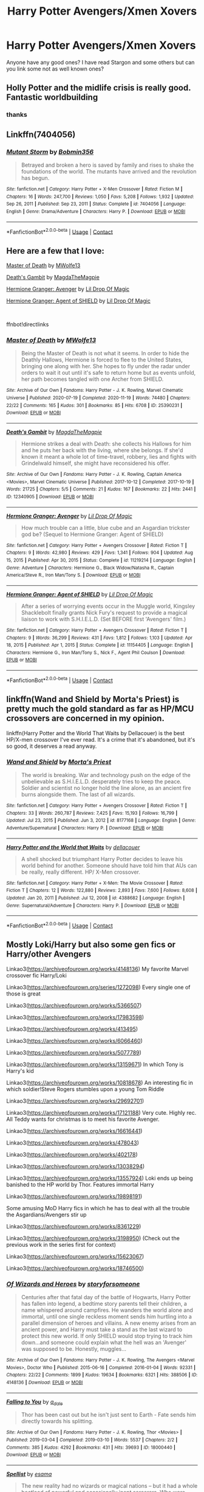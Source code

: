 #+TITLE: Harry Potter Avengers/Xmen Xovers

* Harry Potter Avengers/Xmen Xovers
:PROPERTIES:
:Author: KFC_Junior
:Score: 7
:DateUnix: 1618454326.0
:DateShort: 2021-Apr-15
:FlairText: Request
:END:
Anyone have any good ones? I have read Stargon and some others but can you link some not as well known ones?


** Holly Potter and the midlife crisis is really good. Fantastic worldbuilding
:PROPERTIES:
:Author: karigan_g
:Score: 3
:DateUnix: 1618476669.0
:DateShort: 2021-Apr-15
:END:

*** thanks
:PROPERTIES:
:Author: KFC_Junior
:Score: 1
:DateUnix: 1618476967.0
:DateShort: 2021-Apr-15
:END:


** Linkffn(7404056)
:PROPERTIES:
:Author: Omeganian
:Score: 2
:DateUnix: 1618481742.0
:DateShort: 2021-Apr-15
:END:

*** [[https://www.fanfiction.net/s/7404056/1/][*/Mutant Storm/*]] by [[https://www.fanfiction.net/u/777540/Bobmin356][/Bobmin356/]]

#+begin_quote
  Betrayed and broken a hero is saved by family and rises to shake the foundations of the world. The mutants have arrived and the revolution has begun.
#+end_quote

^{/Site/:} ^{fanfiction.net} ^{*|*} ^{/Category/:} ^{Harry} ^{Potter} ^{+} ^{X-Men} ^{Crossover} ^{*|*} ^{/Rated/:} ^{Fiction} ^{M} ^{*|*} ^{/Chapters/:} ^{16} ^{*|*} ^{/Words/:} ^{247,700} ^{*|*} ^{/Reviews/:} ^{1,050} ^{*|*} ^{/Favs/:} ^{5,208} ^{*|*} ^{/Follows/:} ^{1,932} ^{*|*} ^{/Updated/:} ^{Sep} ^{26,} ^{2011} ^{*|*} ^{/Published/:} ^{Sep} ^{23,} ^{2011} ^{*|*} ^{/Status/:} ^{Complete} ^{*|*} ^{/id/:} ^{7404056} ^{*|*} ^{/Language/:} ^{English} ^{*|*} ^{/Genre/:} ^{Drama/Adventure} ^{*|*} ^{/Characters/:} ^{Harry} ^{P.} ^{*|*} ^{/Download/:} ^{[[http://www.ff2ebook.com/old/ffn-bot/index.php?id=7404056&source=ff&filetype=epub][EPUB]]} ^{or} ^{[[http://www.ff2ebook.com/old/ffn-bot/index.php?id=7404056&source=ff&filetype=mobi][MOBI]]}

--------------

*FanfictionBot*^{2.0.0-beta} | [[https://github.com/FanfictionBot/reddit-ffn-bot/wiki/Usage][Usage]] | [[https://www.reddit.com/message/compose?to=tusing][Contact]]
:PROPERTIES:
:Author: FanfictionBot
:Score: 1
:DateUnix: 1618481763.0
:DateShort: 2021-Apr-15
:END:


** Here are a few that I love:

[[https://archiveofourown.org/works/25390231][Master of Death]] by [[https://archiveofourown.org/users/MWolfe13/pseuds/MWolfe13][MWolfe13]]

[[https://archiveofourown.org/works/12340905][Death's Gambit]] by [[https://archiveofourown.org/users/MagdaTheMagpie/pseuds/MagdaTheMagpie][MagdaTheMagpie]]

[[https://m.fanfiction.net/s/11219214/1/][Hermione Granger: Avenger]] by [[https://m.fanfiction.net/u/429239/][Lil Drop Of Magic]]

[[https://m.fanfiction.net/s/11154405/1/][Hermione Granger: Agent of SHIELD]] by [[https://m.fanfiction.net/u/429239/][Lil Drop Of Magic]]

​

ffnbot!directlinks
:PROPERTIES:
:Author: BlueThePineapple
:Score: 2
:DateUnix: 1618494915.0
:DateShort: 2021-Apr-15
:END:

*** [[https://archiveofourown.org/works/25390231][*/Master of Death/*]] by [[https://www.archiveofourown.org/users/MWolfe13/pseuds/MWolfe13][/MWolfe13/]]

#+begin_quote
  Being the Master of Death is not what it seems. In order to hide the Deathly Hallows, Hermione is forced to flee to the United States, bringing one along with her. She hopes to fly under the radar under orders to wait it out until it's safe to return home but as events unfold, her path becomes tangled with one Archer from SHIELD.
#+end_quote

^{/Site/:} ^{Archive} ^{of} ^{Our} ^{Own} ^{*|*} ^{/Fandoms/:} ^{Harry} ^{Potter} ^{-} ^{J.} ^{K.} ^{Rowling,} ^{Marvel} ^{Cinematic} ^{Universe} ^{*|*} ^{/Published/:} ^{2020-07-19} ^{*|*} ^{/Completed/:} ^{2020-11-19} ^{*|*} ^{/Words/:} ^{74480} ^{*|*} ^{/Chapters/:} ^{22/22} ^{*|*} ^{/Comments/:} ^{165} ^{*|*} ^{/Kudos/:} ^{301} ^{*|*} ^{/Bookmarks/:} ^{85} ^{*|*} ^{/Hits/:} ^{6708} ^{*|*} ^{/ID/:} ^{25390231} ^{*|*} ^{/Download/:} ^{[[https://archiveofourown.org/downloads/25390231/Master%20of%20Death.epub?updated_at=1606969409][EPUB]]} ^{or} ^{[[https://archiveofourown.org/downloads/25390231/Master%20of%20Death.mobi?updated_at=1606969409][MOBI]]}

--------------

[[https://archiveofourown.org/works/12340905][*/Death's Gambit/*]] by [[https://www.archiveofourown.org/users/MagdaTheMagpie/pseuds/MagdaTheMagpie][/MagdaTheMagpie/]]

#+begin_quote
  Hermione strikes a deal with Death: she collects his Hallows for him and he puts her back with the living, where she belongs. If she'd known it meant a whole lot of time-travel, robbery, lies and fights with Grindelwald himself, she might have reconsidered his offer.
#+end_quote

^{/Site/:} ^{Archive} ^{of} ^{Our} ^{Own} ^{*|*} ^{/Fandoms/:} ^{Harry} ^{Potter} ^{-} ^{J.} ^{K.} ^{Rowling,} ^{Captain} ^{America} ^{<Movies>,} ^{Marvel} ^{Cinematic} ^{Universe} ^{*|*} ^{/Published/:} ^{2017-10-12} ^{*|*} ^{/Completed/:} ^{2017-10-19} ^{*|*} ^{/Words/:} ^{21725} ^{*|*} ^{/Chapters/:} ^{5/5} ^{*|*} ^{/Comments/:} ^{21} ^{*|*} ^{/Kudos/:} ^{167} ^{*|*} ^{/Bookmarks/:} ^{22} ^{*|*} ^{/Hits/:} ^{2441} ^{*|*} ^{/ID/:} ^{12340905} ^{*|*} ^{/Download/:} ^{[[https://archiveofourown.org/downloads/12340905/Deaths%20Gambit.epub?updated_at=1541670390][EPUB]]} ^{or} ^{[[https://archiveofourown.org/downloads/12340905/Deaths%20Gambit.mobi?updated_at=1541670390][MOBI]]}

--------------

[[https://www.fanfiction.net/s/11219214/1/][*/Hermione Granger: Avenger/*]] by [[https://www.fanfiction.net/u/429239/Lil-Drop-Of-Magic][/Lil Drop Of Magic/]]

#+begin_quote
  How much trouble can a little, blue cube and an Asgardian trickster god be? (Sequel to Hermione Granger: Agent of SHIELD)
#+end_quote

^{/Site/:} ^{fanfiction.net} ^{*|*} ^{/Category/:} ^{Harry} ^{Potter} ^{+} ^{Avengers} ^{Crossover} ^{*|*} ^{/Rated/:} ^{Fiction} ^{T} ^{*|*} ^{/Chapters/:} ^{9} ^{*|*} ^{/Words/:} ^{42,980} ^{*|*} ^{/Reviews/:} ^{429} ^{*|*} ^{/Favs/:} ^{1,341} ^{*|*} ^{/Follows/:} ^{904} ^{*|*} ^{/Updated/:} ^{Aug} ^{15,} ^{2015} ^{*|*} ^{/Published/:} ^{Apr} ^{30,} ^{2015} ^{*|*} ^{/Status/:} ^{Complete} ^{*|*} ^{/id/:} ^{11219214} ^{*|*} ^{/Language/:} ^{English} ^{*|*} ^{/Genre/:} ^{Adventure} ^{*|*} ^{/Characters/:} ^{Hermione} ^{G.,} ^{Black} ^{Widow/Natasha} ^{R.,} ^{Captain} ^{America/Steve} ^{R.,} ^{Iron} ^{Man/Tony} ^{S.} ^{*|*} ^{/Download/:} ^{[[http://www.ff2ebook.com/old/ffn-bot/index.php?id=11219214&source=ff&filetype=epub][EPUB]]} ^{or} ^{[[http://www.ff2ebook.com/old/ffn-bot/index.php?id=11219214&source=ff&filetype=mobi][MOBI]]}

--------------

[[https://www.fanfiction.net/s/11154405/1/][*/Hermione Granger: Agent of SHIELD/*]] by [[https://www.fanfiction.net/u/429239/Lil-Drop-Of-Magic][/Lil Drop Of Magic/]]

#+begin_quote
  After a series of worrying events occur in the Muggle world, Kingsley Shacklebolt finally grants Nick Fury's request to provide a magical liaison to work with S.H.I.E.L.D. (Set BEFORE first 'Avengers' film.)
#+end_quote

^{/Site/:} ^{fanfiction.net} ^{*|*} ^{/Category/:} ^{Harry} ^{Potter} ^{+} ^{Avengers} ^{Crossover} ^{*|*} ^{/Rated/:} ^{Fiction} ^{T} ^{*|*} ^{/Chapters/:} ^{9} ^{*|*} ^{/Words/:} ^{36,299} ^{*|*} ^{/Reviews/:} ^{431} ^{*|*} ^{/Favs/:} ^{1,812} ^{*|*} ^{/Follows/:} ^{1,103} ^{*|*} ^{/Updated/:} ^{Apr} ^{18,} ^{2015} ^{*|*} ^{/Published/:} ^{Apr} ^{1,} ^{2015} ^{*|*} ^{/Status/:} ^{Complete} ^{*|*} ^{/id/:} ^{11154405} ^{*|*} ^{/Language/:} ^{English} ^{*|*} ^{/Characters/:} ^{Hermione} ^{G.,} ^{Iron} ^{Man/Tony} ^{S.,} ^{Nick} ^{F.,} ^{Agent} ^{Phil} ^{Coulson} ^{*|*} ^{/Download/:} ^{[[http://www.ff2ebook.com/old/ffn-bot/index.php?id=11154405&source=ff&filetype=epub][EPUB]]} ^{or} ^{[[http://www.ff2ebook.com/old/ffn-bot/index.php?id=11154405&source=ff&filetype=mobi][MOBI]]}

--------------

*FanfictionBot*^{2.0.0-beta} | [[https://github.com/FanfictionBot/reddit-ffn-bot/wiki/Usage][Usage]] | [[https://www.reddit.com/message/compose?to=tusing][Contact]]
:PROPERTIES:
:Author: FanfictionBot
:Score: 1
:DateUnix: 1618494946.0
:DateShort: 2021-Apr-15
:END:


** linkffn(Wand and Shield by Morta's Priest) is pretty much the gold standard as far as HP/MCU crossovers are concerned in my opinion.

linkffn(Harry Potter and the World That Waits by Dellacouer) is the best HP/X-men crossover I've ever read. It's a crime that it's abandoned, but it's so good, it deserves a read anyway.
:PROPERTIES:
:Author: Gatalicious
:Score: 2
:DateUnix: 1618499841.0
:DateShort: 2021-Apr-15
:END:

*** [[https://www.fanfiction.net/s/8177168/1/][*/Wand and Shield/*]] by [[https://www.fanfiction.net/u/2690239/Morta-s-Priest][/Morta's Priest/]]

#+begin_quote
  The world is breaking. War and technology push on the edge of the unbelievable as S.H.I.E.L.D. desperately tries to keep the peace. Soldier and scientist no longer hold the line alone, as an ancient fire burns alongside them. The last of all wizards.
#+end_quote

^{/Site/:} ^{fanfiction.net} ^{*|*} ^{/Category/:} ^{Harry} ^{Potter} ^{+} ^{Avengers} ^{Crossover} ^{*|*} ^{/Rated/:} ^{Fiction} ^{T} ^{*|*} ^{/Chapters/:} ^{33} ^{*|*} ^{/Words/:} ^{260,787} ^{*|*} ^{/Reviews/:} ^{7,425} ^{*|*} ^{/Favs/:} ^{15,193} ^{*|*} ^{/Follows/:} ^{16,799} ^{*|*} ^{/Updated/:} ^{Jul} ^{23,} ^{2015} ^{*|*} ^{/Published/:} ^{Jun} ^{3,} ^{2012} ^{*|*} ^{/id/:} ^{8177168} ^{*|*} ^{/Language/:} ^{English} ^{*|*} ^{/Genre/:} ^{Adventure/Supernatural} ^{*|*} ^{/Characters/:} ^{Harry} ^{P.} ^{*|*} ^{/Download/:} ^{[[http://www.ff2ebook.com/old/ffn-bot/index.php?id=8177168&source=ff&filetype=epub][EPUB]]} ^{or} ^{[[http://www.ff2ebook.com/old/ffn-bot/index.php?id=8177168&source=ff&filetype=mobi][MOBI]]}

--------------

[[https://www.fanfiction.net/s/4388682/1/][*/Harry Potter and the World that Waits/*]] by [[https://www.fanfiction.net/u/866927/dellacouer][/dellacouer/]]

#+begin_quote
  A shell shocked but triumphant Harry Potter decides to leave his world behind for another. Someone should have told him that AUs can be really, really different. HP/ X-Men crossover.
#+end_quote

^{/Site/:} ^{fanfiction.net} ^{*|*} ^{/Category/:} ^{Harry} ^{Potter} ^{+} ^{X-Men:} ^{The} ^{Movie} ^{Crossover} ^{*|*} ^{/Rated/:} ^{Fiction} ^{T} ^{*|*} ^{/Chapters/:} ^{12} ^{*|*} ^{/Words/:} ^{122,880} ^{*|*} ^{/Reviews/:} ^{2,893} ^{*|*} ^{/Favs/:} ^{7,600} ^{*|*} ^{/Follows/:} ^{8,608} ^{*|*} ^{/Updated/:} ^{Jan} ^{20,} ^{2011} ^{*|*} ^{/Published/:} ^{Jul} ^{12,} ^{2008} ^{*|*} ^{/id/:} ^{4388682} ^{*|*} ^{/Language/:} ^{English} ^{*|*} ^{/Genre/:} ^{Supernatural/Adventure} ^{*|*} ^{/Characters/:} ^{Harry} ^{P.} ^{*|*} ^{/Download/:} ^{[[http://www.ff2ebook.com/old/ffn-bot/index.php?id=4388682&source=ff&filetype=epub][EPUB]]} ^{or} ^{[[http://www.ff2ebook.com/old/ffn-bot/index.php?id=4388682&source=ff&filetype=mobi][MOBI]]}

--------------

*FanfictionBot*^{2.0.0-beta} | [[https://github.com/FanfictionBot/reddit-ffn-bot/wiki/Usage][Usage]] | [[https://www.reddit.com/message/compose?to=tusing][Contact]]
:PROPERTIES:
:Author: FanfictionBot
:Score: 1
:DateUnix: 1618499876.0
:DateShort: 2021-Apr-15
:END:


** Mostly Loki/Harry but also some gen fics or Harry/other Avengers

Linkao3([[https://archiveofourown.org/works/4148136]]) My favorite Marvel crossover fic Harry/Loki

Linkao3([[https://archiveofourown.org/series/1272098]]) Every single one of those is great

Linkao3([[https://archiveofourown.org/works/5366507]])

Linkao3([[https://archiveofourown.org/works/17983598]])

Linkao3([[https://archiveofourown.org/works/413495]])

Linkao3([[https://archiveofourown.org/works/6066460]])

Linkao3([[https://archiveofourown.org/works/5077789]])

Linkao3([[https://archiveofourown.org/works/13159671]]) In which Tony is Harry's kid

Linkao3([[https://archiveofourown.org/works/10818678]]) An interesting fic in which soldier!Steve Rogers stumbles upon a young Tom Riddle

Linkao3([[https://archiveofourown.org/works/29692701]])

Linkao3([[https://archiveofourown.org/works/17121188]]) Very cute. Highly rec. All Teddy wants for christmas is to meet his favorite Avenger.

Linkao3([[https://archiveofourown.org/works/16616441]])

Linkao3([[https://archiveofourown.org/works/478043]])

Linkao3([[https://archiveofourown.org/works/402178]])

Linkao3([[https://archiveofourown.org/works/13038294]])

Linkao3([[https://archiveofourown.org/works/13557924]]) Loki ends up being banished to the HP world by Thor. Features immortal Harry

Linkao3([[https://archiveofourown.org/works/19898191]])

Some amusing MoD Harry fics in which he has to deal with all the trouble the Asgardians/Avengers stir up

Linkao3([[https://archiveofourown.org/works/8361229]])

Linkao3([[https://archiveofourown.org/works/3198950]]) (Check out the previous work in the series first for context)

Linkao3([[https://archiveofourown.org/works/15623067]])

Linkao3([[https://archiveofourown.org/works/18746500]])
:PROPERTIES:
:Author: Quine_
:Score: 2
:DateUnix: 1618516097.0
:DateShort: 2021-Apr-16
:END:

*** [[https://archiveofourown.org/works/4148136][*/Of Wizards and Heroes/*]] by [[https://www.archiveofourown.org/users/storyforsomeone/pseuds/storyforsomeone][/storyforsomeone/]]

#+begin_quote
  Centuries after that fatal day of the battle of Hogwarts, Harry Potter has fallen into legend, a bedtime story parents tell their children, a name whispered around campfires. He wanders the world alone and immortal, until one single reckless moment sends him hurtling into a parallel dimension of heroes and villains. A new enemy arises from an ancient power, and Harry must take a stand as the last wizard to protect this new world. If only SHIELD would stop trying to track him down...and someone could explain what the hell was an 'Avenger' was supposed to be. Honestly, muggles...
#+end_quote

^{/Site/:} ^{Archive} ^{of} ^{Our} ^{Own} ^{*|*} ^{/Fandoms/:} ^{Harry} ^{Potter} ^{-} ^{J.} ^{K.} ^{Rowling,} ^{The} ^{Avengers} ^{<Marvel} ^{Movies>,} ^{Doctor} ^{Who} ^{*|*} ^{/Published/:} ^{2015-06-16} ^{*|*} ^{/Completed/:} ^{2016-01-04} ^{*|*} ^{/Words/:} ^{92331} ^{*|*} ^{/Chapters/:} ^{22/22} ^{*|*} ^{/Comments/:} ^{1899} ^{*|*} ^{/Kudos/:} ^{19634} ^{*|*} ^{/Bookmarks/:} ^{6321} ^{*|*} ^{/Hits/:} ^{388506} ^{*|*} ^{/ID/:} ^{4148136} ^{*|*} ^{/Download/:} ^{[[https://archiveofourown.org/downloads/4148136/Of%20Wizards%20and%20Heroes.epub?updated_at=1617196578][EPUB]]} ^{or} ^{[[https://archiveofourown.org/downloads/4148136/Of%20Wizards%20and%20Heroes.mobi?updated_at=1617196578][MOBI]]}

--------------

[[https://archiveofourown.org/works/18000440][*/Falling to You/*]] by [[https://www.archiveofourown.org/users/a_dale/pseuds/a_dale][/a_dale/]]

#+begin_quote
  Thor has been cast out but he isn't just sent to Earth - Fate sends him directly towards his splitting.
#+end_quote

^{/Site/:} ^{Archive} ^{of} ^{Our} ^{Own} ^{*|*} ^{/Fandoms/:} ^{Harry} ^{Potter} ^{-} ^{J.} ^{K.} ^{Rowling,} ^{Thor} ^{<Movies>} ^{*|*} ^{/Published/:} ^{2019-03-04} ^{*|*} ^{/Completed/:} ^{2019-03-10} ^{*|*} ^{/Words/:} ^{5537} ^{*|*} ^{/Chapters/:} ^{2/2} ^{*|*} ^{/Comments/:} ^{385} ^{*|*} ^{/Kudos/:} ^{4292} ^{*|*} ^{/Bookmarks/:} ^{431} ^{*|*} ^{/Hits/:} ^{39693} ^{*|*} ^{/ID/:} ^{18000440} ^{*|*} ^{/Download/:} ^{[[https://archiveofourown.org/downloads/18000440/Falling%20to%20You.epub?updated_at=1614621977][EPUB]]} ^{or} ^{[[https://archiveofourown.org/downloads/18000440/Falling%20to%20You.mobi?updated_at=1614621977][MOBI]]}

--------------

[[https://archiveofourown.org/works/5366507][*/Spellist/*]] by [[https://www.archiveofourown.org/users/esama/pseuds/esama][/esama/]]

#+begin_quote
  The new reality had no wizards or magical nations -- but it had a whole boatload of powerful and occasionally inept sorcerers. Who were usually semi-public and sometimes very popular in social media. How it worked, Harry had no idea.
#+end_quote

^{/Site/:} ^{Archive} ^{of} ^{Our} ^{Own} ^{*|*} ^{/Fandoms/:} ^{Harry} ^{Potter} ^{-} ^{J.} ^{K.} ^{Rowling,} ^{The} ^{Avengers} ^{<Marvel} ^{Movies>} ^{*|*} ^{/Published/:} ^{2015-12-06} ^{*|*} ^{/Words/:} ^{2483} ^{*|*} ^{/Chapters/:} ^{1/1} ^{*|*} ^{/Comments/:} ^{398} ^{*|*} ^{/Kudos/:} ^{15353} ^{*|*} ^{/Bookmarks/:} ^{3303} ^{*|*} ^{/Hits/:} ^{116729} ^{*|*} ^{/ID/:} ^{5366507} ^{*|*} ^{/Download/:} ^{[[https://archiveofourown.org/downloads/5366507/Spellist.epub?updated_at=1618128344][EPUB]]} ^{or} ^{[[https://archiveofourown.org/downloads/5366507/Spellist.mobi?updated_at=1618128344][MOBI]]}

--------------

[[https://archiveofourown.org/works/17983598][*/Harry Potter and the Man of Iron 1/*]] by [[https://www.archiveofourown.org/users/Madz616/pseuds/Madz616][/Madz616/]]

#+begin_quote
  The Magical's were separating form the Mundane world. No longer able to ensure their secrecy with the advancing technology of the Muggles, they were leaving entirely.Harry wasn't going with them. Or, the one where Harry met Tony and the events of the first Iron Man movie mostly happen anyway.
#+end_quote

^{/Site/:} ^{Archive} ^{of} ^{Our} ^{Own} ^{*|*} ^{/Fandoms/:} ^{Marvel,} ^{Iron} ^{Man} ^{<Movies>,} ^{Harry} ^{Potter} ^{-} ^{J.} ^{K.} ^{Rowling} ^{*|*} ^{/Published/:} ^{2019-03-03} ^{*|*} ^{/Completed/:} ^{2019-03-07} ^{*|*} ^{/Words/:} ^{24273} ^{*|*} ^{/Chapters/:} ^{6/6} ^{*|*} ^{/Comments/:} ^{74} ^{*|*} ^{/Kudos/:} ^{2435} ^{*|*} ^{/Bookmarks/:} ^{376} ^{*|*} ^{/Hits/:} ^{30833} ^{*|*} ^{/ID/:} ^{17983598} ^{*|*} ^{/Download/:} ^{[[https://archiveofourown.org/downloads/17983598/Harry%20Potter%20and%20the%20Man.epub?updated_at=1615304722][EPUB]]} ^{or} ^{[[https://archiveofourown.org/downloads/17983598/Harry%20Potter%20and%20the%20Man.mobi?updated_at=1615304722][MOBI]]}

--------------

[[https://archiveofourown.org/works/413495][*/Finding Home/*]] by [[https://www.archiveofourown.org/users/cywsaphyre/pseuds/cywsaphyre][/cywsaphyre/]]

#+begin_quote
  When Harry finally accepted the fact that he had stopped aging, ten years had passed and he knew it was time to leave.
#+end_quote

^{/Site/:} ^{Archive} ^{of} ^{Our} ^{Own} ^{*|*} ^{/Fandoms/:} ^{Harry} ^{Potter} ^{-} ^{Fandom,} ^{The} ^{Avengers} ^{<2012>} ^{*|*} ^{/Published/:} ^{2012-05-27} ^{*|*} ^{/Completed/:} ^{2013-02-13} ^{*|*} ^{/Words/:} ^{58679} ^{*|*} ^{/Chapters/:} ^{16/16} ^{*|*} ^{/Comments/:} ^{284} ^{*|*} ^{/Kudos/:} ^{2898} ^{*|*} ^{/Bookmarks/:} ^{929} ^{*|*} ^{/Hits/:} ^{100036} ^{*|*} ^{/ID/:} ^{413495} ^{*|*} ^{/Download/:} ^{[[https://archiveofourown.org/downloads/413495/Finding%20Home.epub?updated_at=1618165223][EPUB]]} ^{or} ^{[[https://archiveofourown.org/downloads/413495/Finding%20Home.mobi?updated_at=1618165223][MOBI]]}

--------------

[[https://archiveofourown.org/works/6066460][*/The Prince/*]] by [[https://www.archiveofourown.org/users/Lolibat/pseuds/Lolibat][/Lolibat/]]

#+begin_quote
  "The first method for estimating the intelligence of a ruler is to look at the men he has around him."― Niccolò Machiavelli, The Prince. After Loki's actions in Manhattan, he is escorted back to Asgard in chains with his pride stripped away. Yet, during his imprisonment, he finds an unlikely ally in the form of a guard with the same green eyes as the ones he sees in his own reflection.
#+end_quote

^{/Site/:} ^{Archive} ^{of} ^{Our} ^{Own} ^{*|*} ^{/Fandoms/:} ^{Harry} ^{Potter} ^{-} ^{J.} ^{K.} ^{Rowling,} ^{Thor} ^{<Movies>,} ^{The} ^{Avengers} ^{<Marvel} ^{Movies>} ^{*|*} ^{/Published/:} ^{2016-02-20} ^{*|*} ^{/Words/:} ^{14951} ^{*|*} ^{/Chapters/:} ^{1/1} ^{*|*} ^{/Comments/:} ^{71} ^{*|*} ^{/Kudos/:} ^{2686} ^{*|*} ^{/Bookmarks/:} ^{731} ^{*|*} ^{/Hits/:} ^{27390} ^{*|*} ^{/ID/:} ^{6066460} ^{*|*} ^{/Download/:} ^{[[https://archiveofourown.org/downloads/6066460/The%20Prince.epub?updated_at=1616509934][EPUB]]} ^{or} ^{[[https://archiveofourown.org/downloads/6066460/The%20Prince.mobi?updated_at=1616509934][MOBI]]}

--------------

[[https://archiveofourown.org/works/5077789][*/Phil's Harry/*]] by [[https://www.archiveofourown.org/users/KimpatsuNoHoseki/pseuds/KimpatsuNoHoseki][/KimpatsuNoHoseki/]]

#+begin_quote
  What if Phil Coulson didn't die that day on the helicarrier? How do you ask? His boyfriend Harry saved him. This is the One-Shot story of Phil and Harry Potter.
#+end_quote

^{/Site/:} ^{Archive} ^{of} ^{Our} ^{Own} ^{*|*} ^{/Fandoms/:} ^{Harry} ^{Potter} ^{-} ^{J.} ^{K.} ^{Rowling,} ^{The} ^{Avengers} ^{<Marvel} ^{Movies>} ^{*|*} ^{/Published/:} ^{2015-10-26} ^{*|*} ^{/Words/:} ^{6495} ^{*|*} ^{/Chapters/:} ^{1/1} ^{*|*} ^{/Comments/:} ^{26} ^{*|*} ^{/Kudos/:} ^{1732} ^{*|*} ^{/Bookmarks/:} ^{267} ^{*|*} ^{/Hits/:} ^{23332} ^{*|*} ^{/ID/:} ^{5077789} ^{*|*} ^{/Download/:} ^{[[https://archiveofourown.org/downloads/5077789/Phils%20Harry.epub?updated_at=1614997922][EPUB]]} ^{or} ^{[[https://archiveofourown.org/downloads/5077789/Phils%20Harry.mobi?updated_at=1614997922][MOBI]]}

--------------

*FanfictionBot*^{2.0.0-beta} | [[https://github.com/FanfictionBot/reddit-ffn-bot/wiki/Usage][Usage]] | [[https://www.reddit.com/message/compose?to=tusing][Contact]]
:PROPERTIES:
:Author: FanfictionBot
:Score: 1
:DateUnix: 1618516150.0
:DateShort: 2021-Apr-16
:END:


*** [[https://archiveofourown.org/works/13159671][*/My Dad, the Boy (\/Man) Who Lives**]] by [[https://www.archiveofourown.org/users/TJB084117/pseuds/TJB084117][/TJB084117/]]

#+begin_quote
  Crazy idea. What if Harry was Tony's dad?Not in a million years would Harry thought that by letting Anthony be held for a moment by a woman whom just lost her baby, would let the press go wild. In under an hour, the whole city knew about his baby. And under a couple of hours so did the whole United States of America. And soon the whole world would know. The worst thing was that they thought Anthony was the Stark heir.This work is a slow burn. So basically it will cover Tony as a baby, kid, teen, young man 'till adult. And mostly i used Howard, Harry, and Tony's POVPs. This work is 70% marvel and 30% Harpot world. And neither marvel or harpot charactrs are mine, but most of the story ideas are mine. So hope u enjoy reading itCOMPLETED
#+end_quote

^{/Site/:} ^{Archive} ^{of} ^{Our} ^{Own} ^{*|*} ^{/Fandoms/:} ^{Harry} ^{Potter} ^{-} ^{J.} ^{K.} ^{Rowling,} ^{Iron} ^{Man} ^{<Movies>,} ^{The} ^{Avengers} ^{<Marvel} ^{Movies>,} ^{The} ^{Avengers} ^{<Marvel>} ^{-} ^{All} ^{Media} ^{Types,} ^{Thor} ^{<Movies>,} ^{Captain} ^{America} ^{<Movies>,} ^{Doctor} ^{Strange} ^{<2016>,} ^{Hulk} ^{<2003>} ^{*|*} ^{/Published/:} ^{2017-12-26} ^{*|*} ^{/Completed/:} ^{2019-03-26} ^{*|*} ^{/Words/:} ^{143059} ^{*|*} ^{/Chapters/:} ^{49/49} ^{*|*} ^{/Comments/:} ^{516} ^{*|*} ^{/Kudos/:} ^{2256} ^{*|*} ^{/Bookmarks/:} ^{667} ^{*|*} ^{/Hits/:} ^{67471} ^{*|*} ^{/ID/:} ^{13159671} ^{*|*} ^{/Download/:} ^{[[https://archiveofourown.org/downloads/13159671/My%20Dad%20the%20Boy%20Man%20Who.epub?updated_at=1617348781][EPUB]]} ^{or} ^{[[https://archiveofourown.org/downloads/13159671/My%20Dad%20the%20Boy%20Man%20Who.mobi?updated_at=1617348781][MOBI]]}

--------------

[[https://archiveofourown.org/works/10818678][*/Of Old Soldiers and Missing Wars/*]] by [[https://www.archiveofourown.org/users/NonchalantxFish/pseuds/NonchalantxFish][/NonchalantxFish/]]

#+begin_quote
  There was a bruise on his cheekbone and one decorating his left eye, and his nose had traces of dried blood running down to his chin, and he had a split lip. But his hands, his knuckles, were red and raw, and that's what made Steve approach the boy standing on the street corner. [COMPLETE]
#+end_quote

^{/Site/:} ^{Archive} ^{of} ^{Our} ^{Own} ^{*|*} ^{/Fandoms/:} ^{Captain} ^{America} ^{<Movies>,} ^{The} ^{Avengers} ^{<Marvel} ^{Movies>,} ^{Harry} ^{Potter} ^{-} ^{J.} ^{K.} ^{Rowling} ^{*|*} ^{/Published/:} ^{2017-05-04} ^{*|*} ^{/Completed/:} ^{2017-05-04} ^{*|*} ^{/Words/:} ^{8763} ^{*|*} ^{/Chapters/:} ^{2/2} ^{*|*} ^{/Comments/:} ^{108} ^{*|*} ^{/Kudos/:} ^{694} ^{*|*} ^{/Bookmarks/:} ^{191} ^{*|*} ^{/Hits/:} ^{4796} ^{*|*} ^{/ID/:} ^{10818678} ^{*|*} ^{/Download/:} ^{[[https://archiveofourown.org/downloads/10818678/Of%20Old%20Soldiers%20and.epub?updated_at=1524268227][EPUB]]} ^{or} ^{[[https://archiveofourown.org/downloads/10818678/Of%20Old%20Soldiers%20and.mobi?updated_at=1524268227][MOBI]]}

--------------

[[https://archiveofourown.org/works/29692701][*/The Psychopump (English) by memepotter952504/*]] by [[https://www.archiveofourown.org/users/Valkyrie_Lokisdottir/pseuds/Valkyrie_Lokisdottir][/Valkyrie_Lokisdottir/]]

#+begin_quote
  Thanos has come close to death more than once. He saw a being who fascinated him. Death is a man of great beauty with the most captivating green eyes. Thanos will try everything to see him again and especially to seduce him. He therefore thinks that destroying worlds will bring him the favors of the Master of Death. Harry is the intermediary between the world of the dead and Hellfeim where a goddess helps maintain peace and balance. The more Thanos kills, the more angry Harry gets. His limit is reached when he attacks the planet under his protection, the Earth. Thanos is going to drool. He doesn't know what will fall on him. Harry Potter is more than a God.All rights go to the amazing author - memepotter952504.
#+end_quote

^{/Site/:} ^{Archive} ^{of} ^{Our} ^{Own} ^{*|*} ^{/Fandoms/:} ^{Harry} ^{Potter} ^{-} ^{J.} ^{K.} ^{Rowling,} ^{Marvel} ^{Cinematic} ^{Universe} ^{*|*} ^{/Published/:} ^{2021-02-25} ^{*|*} ^{/Completed/:} ^{2021-03-18} ^{*|*} ^{/Words/:} ^{22730} ^{*|*} ^{/Chapters/:} ^{11/11} ^{*|*} ^{/Comments/:} ^{30} ^{*|*} ^{/Kudos/:} ^{232} ^{*|*} ^{/Bookmarks/:} ^{66} ^{*|*} ^{/Hits/:} ^{3282} ^{*|*} ^{/ID/:} ^{29692701} ^{*|*} ^{/Download/:} ^{[[https://archiveofourown.org/downloads/29692701/The%20Psychopump%20English.epub?updated_at=1616125196][EPUB]]} ^{or} ^{[[https://archiveofourown.org/downloads/29692701/The%20Psychopump%20English.mobi?updated_at=1616125196][MOBI]]}

--------------

[[https://archiveofourown.org/works/17121188][*/The Best Avenger, According to Teddy Lupin/*]] by [[https://www.archiveofourown.org/users/ArielSakura/pseuds/ArielSakura][/ArielSakura/]]

#+begin_quote
  The only thing Teddy wants for Christmas, besides the new Cleansweep, is to meet Hawkeye aka the best Avenger.
#+end_quote

^{/Site/:} ^{Archive} ^{of} ^{Our} ^{Own} ^{*|*} ^{/Fandoms/:} ^{Harry} ^{Potter} ^{-} ^{J.} ^{K.} ^{Rowling,} ^{Marvel} ^{Cinematic} ^{Universe} ^{*|*} ^{/Published/:} ^{2018-12-25} ^{*|*} ^{/Words/:} ^{3603} ^{*|*} ^{/Chapters/:} ^{1/1} ^{*|*} ^{/Comments/:} ^{43} ^{*|*} ^{/Kudos/:} ^{1603} ^{*|*} ^{/Bookmarks/:} ^{247} ^{*|*} ^{/Hits/:} ^{16381} ^{*|*} ^{/ID/:} ^{17121188} ^{*|*} ^{/Download/:} ^{[[https://archiveofourown.org/downloads/17121188/The%20Best%20Avenger.epub?updated_at=1617600747][EPUB]]} ^{or} ^{[[https://archiveofourown.org/downloads/17121188/The%20Best%20Avenger.mobi?updated_at=1617600747][MOBI]]}

--------------

[[https://archiveofourown.org/works/16616441][*/Sit Next to Me/*]] by [[https://www.archiveofourown.org/users/slowloris2485/pseuds/slowloris2485][/slowloris2485/]]

#+begin_quote
  Around the time Peter has just realized that he may have actual feelings for Deadpool, someone else literally stumbles through his front door and then refuses to leave for very long.
#+end_quote

^{/Site/:} ^{Archive} ^{of} ^{Our} ^{Own} ^{*|*} ^{/Fandoms/:} ^{Spider-Man} ^{-} ^{All} ^{Media} ^{Types,} ^{Harry} ^{Potter} ^{-} ^{J.} ^{K.} ^{Rowling,} ^{Marvel} ^{Cinematic} ^{Universe,} ^{Deadpool} ^{-} ^{All} ^{Media} ^{Types} ^{*|*} ^{/Published/:} ^{2018-11-14} ^{*|*} ^{/Completed/:} ^{2019-07-14} ^{*|*} ^{/Words/:} ^{19292} ^{*|*} ^{/Chapters/:} ^{14/14} ^{*|*} ^{/Comments/:} ^{255} ^{*|*} ^{/Kudos/:} ^{2272} ^{*|*} ^{/Bookmarks/:} ^{539} ^{*|*} ^{/Hits/:} ^{22014} ^{*|*} ^{/ID/:} ^{16616441} ^{*|*} ^{/Download/:} ^{[[https://archiveofourown.org/downloads/16616441/Sit%20Next%20to%20Me.epub?updated_at=1616053648][EPUB]]} ^{or} ^{[[https://archiveofourown.org/downloads/16616441/Sit%20Next%20to%20Me.mobi?updated_at=1616053648][MOBI]]}

--------------

[[https://archiveofourown.org/works/478043][*/Sowilo/*]] by [[https://www.archiveofourown.org/users/Evandar/pseuds/Evandar][/Evandar/]]

#+begin_quote
  Loki shelters from the rain in a coffee shop run by Harry Potter and somehow manages to change them both forever. - "I've been calling you 'Mr Cappuccino' in my head all this time; you could have told me your name"-
#+end_quote

^{/Site/:} ^{Archive} ^{of} ^{Our} ^{Own} ^{*|*} ^{/Fandoms/:} ^{Harry} ^{Potter} ^{-} ^{J.} ^{K.} ^{Rowling,} ^{The} ^{Avengers} ^{<2012>} ^{*|*} ^{/Published/:} ^{2012-08-05} ^{*|*} ^{/Completed/:} ^{2012-08-05} ^{*|*} ^{/Words/:} ^{7257} ^{*|*} ^{/Chapters/:} ^{2/2} ^{*|*} ^{/Comments/:} ^{84} ^{*|*} ^{/Kudos/:} ^{4472} ^{*|*} ^{/Bookmarks/:} ^{1018} ^{*|*} ^{/Hits/:} ^{39644} ^{*|*} ^{/ID/:} ^{478043} ^{*|*} ^{/Download/:} ^{[[https://archiveofourown.org/downloads/478043/Sowilo.epub?updated_at=1613126829][EPUB]]} ^{or} ^{[[https://archiveofourown.org/downloads/478043/Sowilo.mobi?updated_at=1613126829][MOBI]]}

--------------

*FanfictionBot*^{2.0.0-beta} | [[https://github.com/FanfictionBot/reddit-ffn-bot/wiki/Usage][Usage]] | [[https://www.reddit.com/message/compose?to=tusing][Contact]]
:PROPERTIES:
:Author: FanfictionBot
:Score: 1
:DateUnix: 1618516162.0
:DateShort: 2021-Apr-16
:END:


*** [[https://archiveofourown.org/works/402178][*/Hurricane/*]] by [[https://www.archiveofourown.org/users/Jana_C/pseuds/Jana_C][/Jana_C/]]

#+begin_quote
  He only ever wanted to bring Sirius back, but in Harry's life nothing ever goes the way he wants it to.
#+end_quote

^{/Site/:} ^{Archive} ^{of} ^{Our} ^{Own} ^{*|*} ^{/Fandoms/:} ^{Harry} ^{Potter} ^{-} ^{Fandom,} ^{Thor} ^{<2011>,} ^{The} ^{Avengers} ^{<2012>} ^{*|*} ^{/Published/:} ^{2012-05-11} ^{*|*} ^{/Completed/:} ^{2014-07-16} ^{*|*} ^{/Words/:} ^{42256} ^{*|*} ^{/Chapters/:} ^{15/15} ^{*|*} ^{/Comments/:} ^{312} ^{*|*} ^{/Kudos/:} ^{4546} ^{*|*} ^{/Bookmarks/:} ^{1098} ^{*|*} ^{/Hits/:} ^{86325} ^{*|*} ^{/ID/:} ^{402178} ^{*|*} ^{/Download/:} ^{[[https://archiveofourown.org/downloads/402178/Hurricane.epub?updated_at=1607292674][EPUB]]} ^{or} ^{[[https://archiveofourown.org/downloads/402178/Hurricane.mobi?updated_at=1607292674][MOBI]]}

--------------

[[https://archiveofourown.org/works/13038294][*/Waiting/*]] by [[https://www.archiveofourown.org/users/Kefalion/pseuds/Kefalion][/Kefalion/]]

#+begin_quote
  Harry's soulmark words are not written in English. Loki's are. It makes things complicated for both of them. And it means a lot of waiting.
#+end_quote

^{/Site/:} ^{Archive} ^{of} ^{Our} ^{Own} ^{*|*} ^{/Fandoms/:} ^{Harry} ^{Potter} ^{-} ^{J.} ^{K.} ^{Rowling,} ^{Thor} ^{<Movies>,} ^{Marvel} ^{Cinematic} ^{Universe} ^{*|*} ^{/Published/:} ^{2017-12-17} ^{*|*} ^{/Words/:} ^{5228} ^{*|*} ^{/Chapters/:} ^{1/1} ^{*|*} ^{/Comments/:} ^{47} ^{*|*} ^{/Kudos/:} ^{1995} ^{*|*} ^{/Bookmarks/:} ^{301} ^{*|*} ^{/Hits/:} ^{19736} ^{*|*} ^{/ID/:} ^{13038294} ^{*|*} ^{/Download/:} ^{[[https://archiveofourown.org/downloads/13038294/Waiting.epub?updated_at=1616895307][EPUB]]} ^{or} ^{[[https://archiveofourown.org/downloads/13038294/Waiting.mobi?updated_at=1616895307][MOBI]]}

--------------

[[https://archiveofourown.org/works/13557924][*/Collateral Damage/*]] by [[https://www.archiveofourown.org/users/Cas_tellations/pseuds/Cas_tellations][/Cas_tellations/]]

#+begin_quote
  Many years have passed since the great battle of Hogwarts, and Harry's life has only gotten worse. Of course, he had imagined that after the battle ended, everything would go back to normal; at least, as normal as possible. But it wasn't long until the Ministry was taken over by yet more evil, dark, corrupt wizards. Wizards who wanted Harry out of the picture. After a series of unfortunate events, Harry is left on the run. Running from both the ministry and himself, it seemed. He has nowhere to go, and year after year passes by. He doesn't want to live like this anymore. He wants something better for himself; he wants the life that he once had. Being compared to Voldemort takes it's toll though, and the wizarding world no longer looks upon the boy who lived with wonder. They look upon him with disgust, with suspicious eyes and wands at the ready. He is an outcast in the only place he could call home. Stories about him are riddled with evil and lies, being passed down from generation to generation. But it all changes when a storm above London, England, at 9:46 am on August 13th, brings an outsider to earth, a powerful sorcerer with shoulder length black hair and and charming yet somehow malicious smile.
#+end_quote

^{/Site/:} ^{Archive} ^{of} ^{Our} ^{Own} ^{*|*} ^{/Fandoms/:} ^{Harry} ^{Potter} ^{-} ^{J.} ^{K.} ^{Rowling,} ^{The} ^{Avengers} ^{<Marvel} ^{Movies>,} ^{The} ^{Avengers} ^{<Marvel>} ^{-} ^{All} ^{Media} ^{Types,} ^{Marvel} ^{Cinematic} ^{Universe} ^{*|*} ^{/Published/:} ^{2018-02-03} ^{*|*} ^{/Completed/:} ^{2018-07-22} ^{*|*} ^{/Words/:} ^{77558} ^{*|*} ^{/Chapters/:} ^{20/20} ^{*|*} ^{/Comments/:} ^{281} ^{*|*} ^{/Kudos/:} ^{1459} ^{*|*} ^{/Bookmarks/:} ^{345} ^{*|*} ^{/Hits/:} ^{47463} ^{*|*} ^{/ID/:} ^{13557924} ^{*|*} ^{/Download/:} ^{[[https://archiveofourown.org/downloads/13557924/Collateral%20Damage.epub?updated_at=1613933122][EPUB]]} ^{or} ^{[[https://archiveofourown.org/downloads/13557924/Collateral%20Damage.mobi?updated_at=1613933122][MOBI]]}

--------------

[[https://archiveofourown.org/works/19898191][*/Royal Farmhands/*]] by [[https://www.archiveofourown.org/users/wynnebat/pseuds/wynnebat][/wynnebat/]]

#+begin_quote
  Harry turned his head back to his Starkpad and flipped to the next page. Quite happily, to himself he said, "Not my circus, not my monkeys." Whether it was a meteor or a piece of an airplane, it mattered nothing. "The Boy Who Lived is in retirement." He shifted in his hammock, moving to a more comfortable position, and looked up just in time to watch the object fall into his vegetable garden. Harry stifled a strangled sound as he surveyed the damage. What had once been the center of his vegetable garden was a crater more than a meter in diameter. The vegetables that he'd planted were gone. Left behind was a single hammer.
#+end_quote

^{/Site/:} ^{Archive} ^{of} ^{Our} ^{Own} ^{*|*} ^{/Fandoms/:} ^{Harry} ^{Potter} ^{-} ^{J.} ^{K.} ^{Rowling,} ^{Marvel} ^{Cinematic} ^{Universe,} ^{Thor} ^{<Movies>} ^{*|*} ^{/Published/:} ^{2019-07-21} ^{*|*} ^{/Words/:} ^{993} ^{*|*} ^{/Chapters/:} ^{1/1} ^{*|*} ^{/Comments/:} ^{45} ^{*|*} ^{/Kudos/:} ^{2951} ^{*|*} ^{/Bookmarks/:} ^{406} ^{*|*} ^{/Hits/:} ^{17997} ^{*|*} ^{/ID/:} ^{19898191} ^{*|*} ^{/Download/:} ^{[[https://archiveofourown.org/downloads/19898191/Royal%20Farmhands.epub?updated_at=1615003551][EPUB]]} ^{or} ^{[[https://archiveofourown.org/downloads/19898191/Royal%20Farmhands.mobi?updated_at=1615003551][MOBI]]}

--------------

[[https://archiveofourown.org/works/8361229][*/Bite To Eat/*]] by [[https://www.archiveofourown.org/users/toxicmew/pseuds/toxicmew][/toxicmew/]]

#+begin_quote
  Harry only wanted to get the greasiest burger he could find and relax for a few hours. He had just got off his latest assignment, so he had earned at least that much of a break, right? Wrong. Death was a slave driver. Master of Death? Most misleading title ever created.
#+end_quote

^{/Site/:} ^{Archive} ^{of} ^{Our} ^{Own} ^{*|*} ^{/Fandoms/:} ^{Harry} ^{Potter} ^{-} ^{J.} ^{K.} ^{Rowling,} ^{The} ^{Avengers} ^{<Marvel} ^{Movies>} ^{*|*} ^{/Published/:} ^{2016-03-05} ^{*|*} ^{/Words/:} ^{4121} ^{*|*} ^{/Chapters/:} ^{1/1} ^{*|*} ^{/Comments/:} ^{12} ^{*|*} ^{/Kudos/:} ^{1222} ^{*|*} ^{/Bookmarks/:} ^{231} ^{*|*} ^{/Hits/:} ^{10619} ^{*|*} ^{/ID/:} ^{8361229} ^{*|*} ^{/Download/:} ^{[[https://archiveofourown.org/downloads/8361229/Bite%20To%20Eat.epub?updated_at=1553711770][EPUB]]} ^{or} ^{[[https://archiveofourown.org/downloads/8361229/Bite%20To%20Eat.mobi?updated_at=1553711770][MOBI]]}

--------------

[[https://archiveofourown.org/works/3198950][*/Deus Ex Machina/*]] by [[https://www.archiveofourown.org/users/The_Plot_Bunny_Whisperer/pseuds/The_Plot_Bunny_Whisperer][/The_Plot_Bunny_Whisperer/]]

#+begin_quote
  (Or - The Time MoD!Harry Got Fed Up and Dealt With Loki Himself, to the Consternation and Confusion of Everyone Else.) Some days, dealing with a bunch of bratty quasi-immortal beings and their temper tantrums just wasn't worth it. Especially when they kept causing him so much extra paperwork.
#+end_quote

^{/Site/:} ^{Archive} ^{of} ^{Our} ^{Own} ^{*|*} ^{/Fandoms/:} ^{Harry} ^{Potter} ^{-} ^{J.} ^{K.} ^{Rowling,} ^{The} ^{Avengers} ^{<Marvel} ^{Movies>} ^{*|*} ^{/Published/:} ^{2015-01-19} ^{*|*} ^{/Completed/:} ^{2015-02-06} ^{*|*} ^{/Words/:} ^{3249} ^{*|*} ^{/Chapters/:} ^{2/2} ^{*|*} ^{/Comments/:} ^{73} ^{*|*} ^{/Kudos/:} ^{4763} ^{*|*} ^{/Bookmarks/:} ^{562} ^{*|*} ^{/Hits/:} ^{64710} ^{*|*} ^{/ID/:} ^{3198950} ^{*|*} ^{/Download/:} ^{[[https://archiveofourown.org/downloads/3198950/Deus%20Ex%20Machina.epub?updated_at=1609268628][EPUB]]} ^{or} ^{[[https://archiveofourown.org/downloads/3198950/Deus%20Ex%20Machina.mobi?updated_at=1609268628][MOBI]]}

--------------

*FanfictionBot*^{2.0.0-beta} | [[https://github.com/FanfictionBot/reddit-ffn-bot/wiki/Usage][Usage]] | [[https://www.reddit.com/message/compose?to=tusing][Contact]]
:PROPERTIES:
:Author: FanfictionBot
:Score: 1
:DateUnix: 1618516174.0
:DateShort: 2021-Apr-16
:END:


*** [[https://archiveofourown.org/works/15623067][*/Purple Annoyances and Funerals/*]] by [[https://www.archiveofourown.org/users/Jetainia/pseuds/Jetainia][/Jetainia/]]

#+begin_quote
  There are few things better than having a cup of tea and watching a great funeral. Until some purple nincompoop comes along and ruins his whole day.
#+end_quote

^{/Site/:} ^{Archive} ^{of} ^{Our} ^{Own} ^{*|*} ^{/Fandoms/:} ^{Marvel} ^{Cinematic} ^{Universe,} ^{The} ^{Avengers} ^{<Marvel} ^{Movies>,} ^{Harry} ^{Potter} ^{-} ^{J.} ^{K.} ^{Rowling} ^{*|*} ^{/Published/:} ^{2018-08-09} ^{*|*} ^{/Words/:} ^{2610} ^{*|*} ^{/Chapters/:} ^{1/1} ^{*|*} ^{/Comments/:} ^{19} ^{*|*} ^{/Kudos/:} ^{1390} ^{*|*} ^{/Bookmarks/:} ^{153} ^{*|*} ^{/Hits/:} ^{14776} ^{*|*} ^{/ID/:} ^{15623067} ^{*|*} ^{/Download/:} ^{[[https://archiveofourown.org/downloads/15623067/Purple%20Annoyances%20and.epub?updated_at=1533784918][EPUB]]} ^{or} ^{[[https://archiveofourown.org/downloads/15623067/Purple%20Annoyances%20and.mobi?updated_at=1533784918][MOBI]]}

--------------

[[https://archiveofourown.org/works/18746500][*/Tony Stark and the Magical Equivalent of Adolf Hitler/*]] by [[https://www.archiveofourown.org/users/Cy_kun/pseuds/Cy_kun][/Cy_kun/]]

#+begin_quote
  Nothing happened. The stupidly bewildered look on his face wasn't bad, as far as last sights go, but Tony still wished he could have been looking at Morgan as he died. Of course, that meant his daughter would have to watch him basically burn himself to a crisp with the power of Creation itself, so this was probably better in the long run. He raised his right hand, making sure Thanos could see the Stones his nano-suit was even now incorporating into itself.Ah, gormless despair. Even better.It's time.“I am---”That was as far as he got before everything changed.“Accio Infinity Stones.”Or, the one where Thanos accidentally made a very powerful enemy and didn't find out about it until the last possible second.
#+end_quote

^{/Site/:} ^{Archive} ^{of} ^{Our} ^{Own} ^{*|*} ^{/Fandoms/:} ^{The} ^{Avengers} ^{<Marvel} ^{Movies>,} ^{Harry} ^{Potter} ^{-} ^{J.} ^{K.} ^{Rowling} ^{*|*} ^{/Published/:} ^{2019-05-07} ^{*|*} ^{/Words/:} ^{5589} ^{*|*} ^{/Chapters/:} ^{1/1} ^{*|*} ^{/Comments/:} ^{69} ^{*|*} ^{/Kudos/:} ^{1402} ^{*|*} ^{/Bookmarks/:} ^{351} ^{*|*} ^{/Hits/:} ^{14007} ^{*|*} ^{/ID/:} ^{18746500} ^{*|*} ^{/Download/:} ^{[[https://archiveofourown.org/downloads/18746500/Tony%20Stark%20and%20the.epub?updated_at=1613523934][EPUB]]} ^{or} ^{[[https://archiveofourown.org/downloads/18746500/Tony%20Stark%20and%20the.mobi?updated_at=1613523934][MOBI]]}

--------------

*FanfictionBot*^{2.0.0-beta} | [[https://github.com/FanfictionBot/reddit-ffn-bot/wiki/Usage][Usage]] | [[https://www.reddit.com/message/compose?to=tusing][Contact]]
:PROPERTIES:
:Author: FanfictionBot
:Score: 1
:DateUnix: 1618516186.0
:DateShort: 2021-Apr-16
:END:


** linkffn(8897431)

Mainly avengers, but there are MANY other areas of Marvel included, Xmen as well.
:PROPERTIES:
:Author: daniboyi
:Score: 1
:DateUnix: 1618485697.0
:DateShort: 2021-Apr-15
:END:

*** [[https://www.fanfiction.net/s/8897431/1/][*/Child of the Storm/*]] by [[https://www.fanfiction.net/u/2204901/Nimbus-Llewelyn][/Nimbus Llewelyn/]]

#+begin_quote
  Once, Thor was James Potter, New Mexico being a refinement of Odin's technique (being murdered didn't do Thor's sanity any favours). After a decade, a mostly reformed Loki restores his memories, introducing Thor's son, Harry, to new family and friends. But soon, ancient secrets emerge along with enemies both old and new as darkness rises. Harry is left with a choice: Fight or Die.
#+end_quote

^{/Site/:} ^{fanfiction.net} ^{*|*} ^{/Category/:} ^{Harry} ^{Potter} ^{+} ^{Avengers} ^{Crossover} ^{*|*} ^{/Rated/:} ^{Fiction} ^{T} ^{*|*} ^{/Chapters/:} ^{80} ^{*|*} ^{/Words/:} ^{824,687} ^{*|*} ^{/Reviews/:} ^{8,807} ^{*|*} ^{/Favs/:} ^{9,646} ^{*|*} ^{/Follows/:} ^{8,254} ^{*|*} ^{/Updated/:} ^{Jul} ^{12,} ^{2016} ^{*|*} ^{/Published/:} ^{Jan} ^{11,} ^{2013} ^{*|*} ^{/Status/:} ^{Complete} ^{*|*} ^{/id/:} ^{8897431} ^{*|*} ^{/Language/:} ^{English} ^{*|*} ^{/Genre/:} ^{Adventure/Drama} ^{*|*} ^{/Characters/:} ^{Harry} ^{P.,} ^{Thor} ^{*|*} ^{/Download/:} ^{[[http://www.ff2ebook.com/old/ffn-bot/index.php?id=8897431&source=ff&filetype=epub][EPUB]]} ^{or} ^{[[http://www.ff2ebook.com/old/ffn-bot/index.php?id=8897431&source=ff&filetype=mobi][MOBI]]}

--------------

*FanfictionBot*^{2.0.0-beta} | [[https://github.com/FanfictionBot/reddit-ffn-bot/wiki/Usage][Usage]] | [[https://www.reddit.com/message/compose?to=tusing][Contact]]
:PROPERTIES:
:Author: FanfictionBot
:Score: 1
:DateUnix: 1618485720.0
:DateShort: 2021-Apr-15
:END:


** I've been writing a fic about the Winter Soldier looking after a toddler Harry Potter. They end up with Tony Stark and later at Xavier's school.

[[https://archiveofourown.org/works/10668402/chapters/23614113][Cupboards and Cryogenics]] by YodelingProspector.
:PROPERTIES:
:Author: Yodeling_Prospector
:Score: 1
:DateUnix: 1618699856.0
:DateShort: 2021-Apr-18
:END:


** [[https://archiveofourown.org/works/17541269/chapters/41333240]]

Warning- it's Tomarry but it's well written. Currently on a hiatus but the author said it will one day be finished still worth reading.

(Not fully X-men but it the hp universe remade into instead of magic, they are mutants in a world that wants to get rid of mutants. Dumbledore is Professor X)
:PROPERTIES:
:Author: SatanV3
:Score: 1
:DateUnix: 1618730015.0
:DateShort: 2021-Apr-18
:END:
